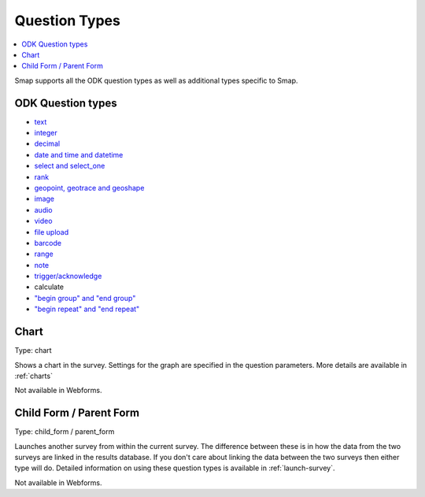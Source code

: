 Question Types
==============

.. contents::
 :local:  
 
Smap supports all the ODK question types as well as additional types specific to Smap.

ODK Question types
------------------

*  `text <http://docs.opendatakit.org/form-question-types/#default-text-widget>`_
*  `integer <https://docs.opendatakit.org/form-question-types/#integer-widget>`_
*  `decimal <https://docs.opendatakit.org/form-question-types/#decimal-widget>`_
*  `date and time and datetime <https://docs.opendatakit.org/form-question-types/#date-and-time-widgets>`_
*  `select and select_one <https://docs.opendatakit.org/form-question-types/#select-widgets>`_
*  `rank <https://docs.opendatakit.org/form-question-types/#rank-widget>`_
*  `geopoint, geotrace and geoshape <https://docs.opendatakit.org/form-question-types/#location-widgets>`_
*  `image <https://docs.opendatakit.org/form-question-types/#image-widgets>`_
*  `audio <https://docs.opendatakit.org/form-question-types/#audio-widget>`_
*  `video <https://docs.opendatakit.org/form-question-types/#video-widgets>`_
*  `file upload <https://docs.opendatakit.org/form-question-types/#file-upload-widget>`_
*  `barcode <https://docs.opendatakit.org/form-question-types/#barcode-widget>`_
*  `range <https://docs.opendatakit.org/form-question-types/#range-widgets>`_
*  `note <https://docs.opendatakit.org/form-question-types/#note-widget>`_
*  `trigger/acknowledge <https://docs.opendatakit.org/form-question-types/#trigger-acknowledge-widget>`_
*   calculate
*  `"begin group" and "end group" <https://docs.opendatakit.org/form-logic/#groups>`_
*  `"begin repeat" and "end repeat" <https://docs.opendatakit.org/form-logic/#id26>`_
 
Chart
-----

Type:  chart

Shows a chart in the survey. Settings for the graph are specified in the question parameters. More details are available in :ref:`charts`

Not available in Webforms.
 
Child Form / Parent Form
------------------------

Type:  child_form / parent_form

Launches another survey from within the current survey. The difference between these is in how the data from the two surveys
are linked in the results database.  If you don't care about linking the data between the two surveys then either type will do.
Detailed information on using these question types is available in :ref:`launch-survey`.

Not available in Webforms.
